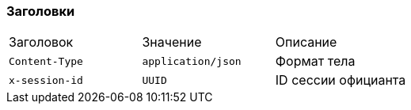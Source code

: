 === Заголовки
|===
|Заголовок |Значение |Описание
|`Content-Type` |`application/json` |Формат тела
|`x-session-id` |`UUID` |ID сессии официанта
|===
